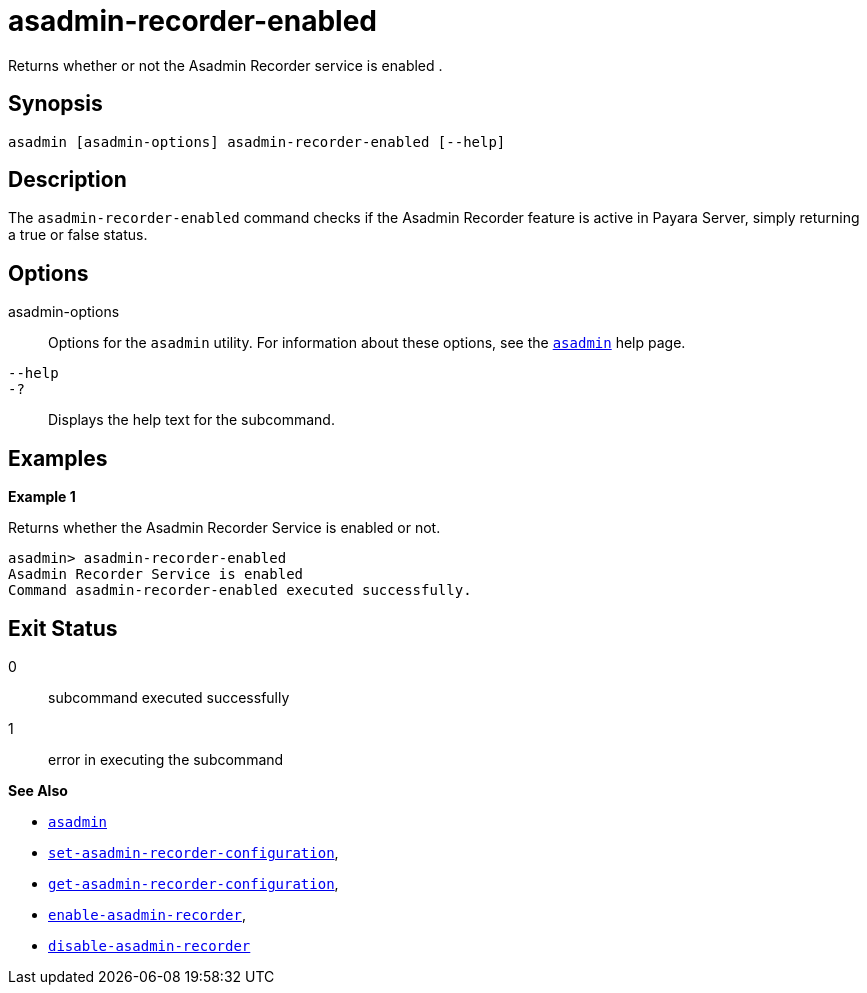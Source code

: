 [[asadmin-recorder-enabled]]
= asadmin-recorder-enabled

Returns whether or not the Asadmin Recorder service is enabled .

[[synopsis]]
== Synopsis

[source,shell]
----
asadmin [asadmin-options] asadmin-recorder-enabled [--help]
----

[[description]]
== Description

The `asadmin-recorder-enabled` command checks if the Asadmin Recorder feature is active in Payara Server, simply returning a true or false status.

[[options]]
== Options

asadmin-options::
Options for the `asadmin` utility. For information about these options, see the xref:Technical Documentation/Payara Server Documentation/Command Reference/asadmin.adoc#asadmin-1m[`asadmin`] help page.
`--help`::
`-?`::
Displays the help text for the subcommand.

[[examples]]
== Examples

*Example 1*

Returns whether the Asadmin Recorder Service is enabled or not.

[source, shell]
----
asadmin> asadmin-recorder-enabled
Asadmin Recorder Service is enabled
Command asadmin-recorder-enabled executed successfully.
----

[[exit-status]]
== Exit Status

0::
subcommand executed successfully
1::
error in executing the subcommand

*See Also*

* xref:Technical Documentation/Payara Server Documentation/Command Reference/asadmin.adoc#asadmin-1m[`asadmin`]
* xref:Technical Documentation/Payara Server Documentation/Command Reference/set-asadmin-recorder-configuration.adoc#set-asadmin-recorder-configuration[`set-asadmin-recorder-configuration`],
* xref:Technical Documentation/Payara Server Documentation/Command Reference/get-asadmin-recorder-configuration.adoc#get-asadmin-recorder-configuration[`get-asadmin-recorder-configuration`],
* xref:Technical Documentation/Payara Server Documentation/Command Reference/enable-asadmin-recorder.adoc#enable-asadmin-recorder[`enable-asadmin-recorder`],
* xref:Technical Documentation/Payara Server Documentation/Command Reference/disable-asadmin-recorder.adoc#disable-asadmin-recorder[`disable-asadmin-recorder`]



